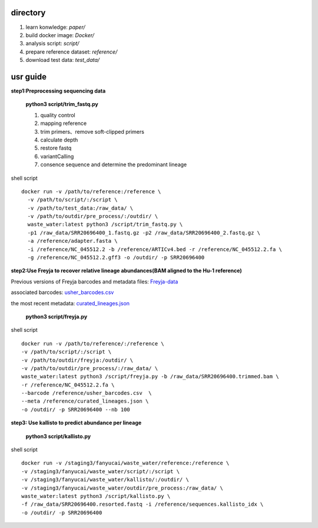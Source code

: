 directory
+++++++++++++++++

#.  learn konwledge: *paper/*

#.  build docker image: *Docker/*

#.  analysis script:  *script/*

#.  prepare reference dataset: *reference/*

#.  download test data: *test_data/*

usr guide
++++++++++++++++++

**step1:Preprocessing sequencing data**

    **python3 script/trim_fastq.py**

    #. quality control
    #. mapping reference
    #. trim primers、remove soft-clipped primers
    #. calculate depth
    #. restore fastq
    #. variantCalling
    #. consence sequence and determine the predominant lineage

shell script ::

    docker run -v /path/to/reference:/reference \
      -v /path/to/script/:/script \
      -v /path/to/test_data:/raw_data/ \
      -v /path/to/outdir/pre_process/:/outdir/ \
      waste_water:latest python3 /script/trim_fastq.py \
      -p1 /raw_data/SRR20696400_1.fastq.gz -p2 /raw_data/SRR20696400_2.fastq.gz \
      -a /reference/adapter.fasta \
      -i /reference/NC_045512.2 -b /reference/ARTICv4.bed -r /reference/NC_045512.2.fa \
      -g /reference/NC_045512.2.gff3 -o /outdir/ -p SRR20696400

**step2:Use Freyja to recover relative lineage abundances(BAM aligned to the Hu-1 reference)**

Previous versions of Freyja barcodes and metadata files: `Freyja-data <https://github.com/andersen-lab/Freyja-data>`_

associated barcodes: `usher_barcodes.csv <https://github.com/andersen-lab/Freyja-data/blob/main/>`_

the most recent metadata: `curated_lineages.json <https://github.com/andersen-lab/Freyja-data/blob/main/>`_

    **python3 script/freyja.py**


shell script ::

    docker run -v /path/to/reference/:/reference \
    -v /path/to/script/:/script \
    -v /path/to/outdir/freyja:/outdir/ \
    -v /path/to/outdir/pre_process/:/raw_data/ \
    waste_water:latest python3 /script/freyja.py -b /raw_data/SRR20696400.trimmed.bam \
    -r /reference/NC_045512.2.fa \
    --barcode /reference/usher_barcodes.csv  \
    --meta /reference/curated_lineages.json \
    -o /outdir/ -p SRR20696400 --nb 100

**step3: Use kallisto to predict abundance per lineage**

    **python3 script/kallisto.py**

shell script ::

    docker run -v /staging3/fanyucai/waste_water/reference:/reference \
    -v /staging3/fanyucai/waste_water/script/:/script \
    -v /staging3/fanyucai/waste_water/kallisto/:/outdir/ \
    -v /staging3/fanyucai/waste_water/outdir/pre_process:/raw_data/ \
    waste_water:latest python3 /script/kallisto.py \
    -f /raw_data/SRR20696400.resorted.fastq -i /reference/sequences.kallisto_idx \
    -o /outdir/ -p SRR20696400

